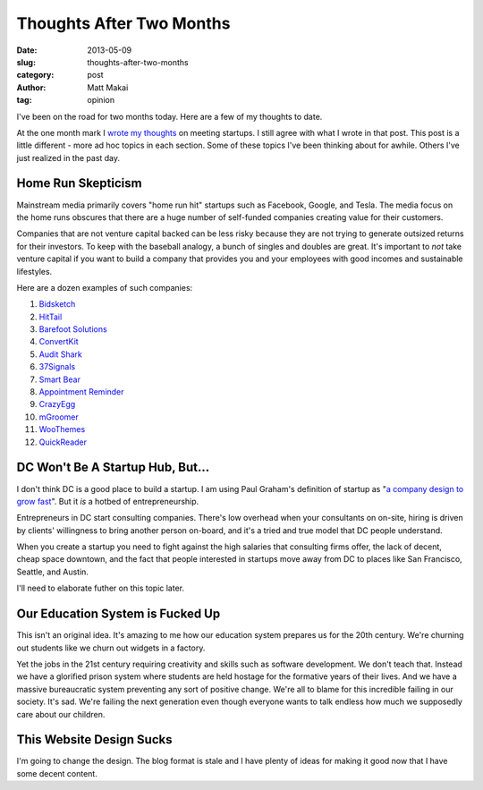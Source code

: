 Thoughts After Two Months
=========================

:date: 2013-05-09
:slug: thoughts-after-two-months
:category: post
:author: Matt Makai
:tag: opinion

I've been on the road for two months today. Here are a few of my thoughts to 
date. 

At the one month mark I `wrote my thoughts <../month-meeting-startups.html>`_
on meeting startups. I still agree with what I wrote in that post. This post 
is a little different - more ad hoc topics in each section. Some of these
topics I've been thinking about for awhile. Others I've just realized in
the past day.

Home Run Skepticism
-------------------
Mainstream media primarily covers "home run hit" startups such as Facebook, 
Google, and Tesla. The media focus on the home runs obscures that there are
a huge number of self-funded companies creating value for their customers. 

Companies that are not venture capital backed can be less risky because they
are not trying to generate outsized returns for their investors. To keep with
the baseball analogy, a bunch of singles and doubles are great. It's 
important to *not* take venture capital if you want to build a company that 
provides you and your employees with good incomes and sustainable lifestyles.

Here are a dozen examples of such companies:

1. `Bidsketch <http://www.bidsketch.com/>`_
2. `HitTail <http://www.hittail.com/>`_
3. `Barefoot Solutions <http://www.barefootsolutions.com/>`_
4. `ConvertKit <http://convertkit.com/>`_
5. `Audit Shark <http://www.auditshark.com/>`_
6. `37Signals <http://www.37signals.com/>`_
7. `Smart Bear <http://smartbear.com/>`_
8. `Appointment Reminder <https://www.appointmentreminder.org/>`_
9. `CrazyEgg <http://www.crazyegg.com/>`_
10. `mGroomer <http://www.mgroomer.com/>`_
11. `WooThemes <http://www.woothemes.com/>`_
12. `QuickReader <http://www.quickreader.net/>`_


DC Won't Be A Startup Hub, But...
---------------------------------
I don't think DC is a good place to
build a startup. I am using Paul Graham's definition of startup as 
"`a company design to grow fast <http://www.paulgraham.com/growth.html>`_".
But it *is* a hotbed of entrepreneurship.

Entrepreneurs in DC start consulting companies. There's low overhead when
your consultants on on-site, hiring is driven by clients' willingness to 
bring another person on-board, and it's a tried and true model that DC
people understand.

When you create a startup you need to fight against the high salaries that
consulting firms offer, the lack of decent, cheap space downtown, and
the fact that people interested in startups move away from DC to places like
San Francisco, Seattle, and Austin.

I'll need to elaborate futher on this topic later. 


Our Education System is Fucked Up
---------------------------------
This isn't an original idea. It's amazing to me how our education system
prepares us for the 20th century. We're churning out students like we churn
out widgets in a factory. 

Yet the jobs in the 21st century requiring 
creativity and skills such as software development. We don't teach that.
Instead we have a glorified prison system where students are held hostage
for the formative years of their lives. And we have a massive bureaucratic
system preventing any sort of positive change. We're all to blame for this
incredible failing in our society. It's sad. We're failing the next 
generation even though everyone wants to talk endless how much we supposedly
care about our children.


This Website Design Sucks
-------------------------
I'm going to change the design. The blog format is stale and I have plenty 
of ideas for making it good now that I have some decent content.



